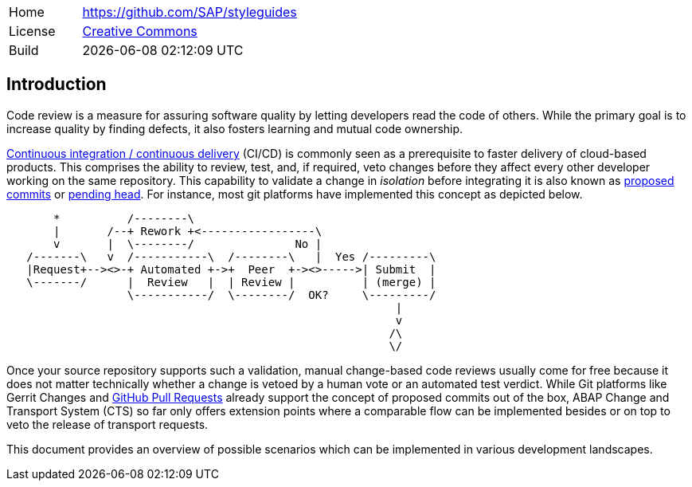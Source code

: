 [cols="1,3",frame=none,grid=none]
|===
|Home
|link:https://github.com/SAP/styleguides[https://github.com/SAP/styleguides]

|License
|link:https://github.com/SAP/styleguides/blob/master/LICENSE[Creative Commons]

|Build
|{docdatetime}
|===

== Introduction

Code review is a measure for assuring software quality by letting developers read the code of others. While the primary goal is to increase quality by finding defects, it also fosters learning and mutual code ownership.

link:https://help.sap.com/viewer/Continuous-Integration-and-Delivery-Introduction-Guide/5ba483a2c97b4ad5ab0148f4a6c5a9ee.html[Continuous integration / continuous delivery] (CI/CD) is commonly seen as a prerequisite to faster delivery of cloud-based products. This comprises the ability to review, test, and, if required, veto changes before they affect every other developer working on the same repository.  This capability to validate a change in _isolation_ before integrating it is also known as link:https://trunkbaseddevelopment.com/game-changers/#google-s-internal-devops-2006-onwards[proposed commits] or link:https://martinfowler.com/bliki/PendingHead.html[pending head]. For instance, most git platforms have implemented this concept as depicted below.

[ditaa]
....
       *          /--------\
       |       /--+ Rework +<-----------------\
       v       |  \--------/               No |
   /-------\   v  /-----------\  /--------\   |  Yes /---------\
   |Request+--><>-+ Automated +->+  Peer  +-><>----->| Submit  |
   \-------/      |  Review   |  | Review |          | (merge) |
                  \-----------/  \--------/  OK?     \---------/
                                                          |
                                                          v
                                                         /\
                                                         \/
....

Once your source repository supports such a validation, manual change-based code reviews usually come for free because it does not matter technically whether a change is vetoed by a human vote or an automated test verdict.
While Git platforms like Gerrit Changes and link:https://docs.github.com/en/free-pro-team@latest/github/collaborating-with-issues-and-pull-requests/reviewing-changes-in-pull-requests[GitHub Pull Requests] already support the concept of proposed commits out of the box, ABAP Change and Transport System (CTS) so far only offers extension points where a comparable flow can be implemented besides or on top to veto the release of transport requests.

// todo, Hvam,
// ABAP is the art of the possible, no single scenario will fit into all organizations, with the tools mentioned in this document it is possible for each organization to setup their workflow
// Like this document is public, it is encuraged to share setups and code.   // todo, lets keep a section with links etc?

This document provides an overview of possible scenarios which can be implemented in various development landscapes.
